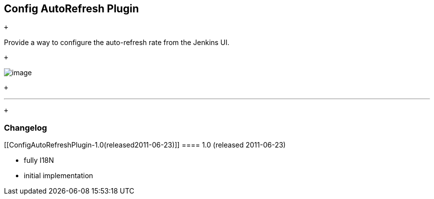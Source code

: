 [[ConfigAutoRefreshPlugin-ConfigAutoRefreshPlugin]]
== Config AutoRefresh Plugin

 +

Provide a way to configure the auto-refresh rate from the Jenkins UI.

 +

[.confluence-embedded-file-wrapper]#image:docs/images/screenshot-1.0.png[image]#

 +

'''''

 +

[[ConfigAutoRefreshPlugin-Changelog]]
=== Changelog

[[ConfigAutoRefreshPlugin-1.0(released2011-06-23)]]
==== 1.0 (released 2011-06-23)

* fully I18N
* initial implementation
